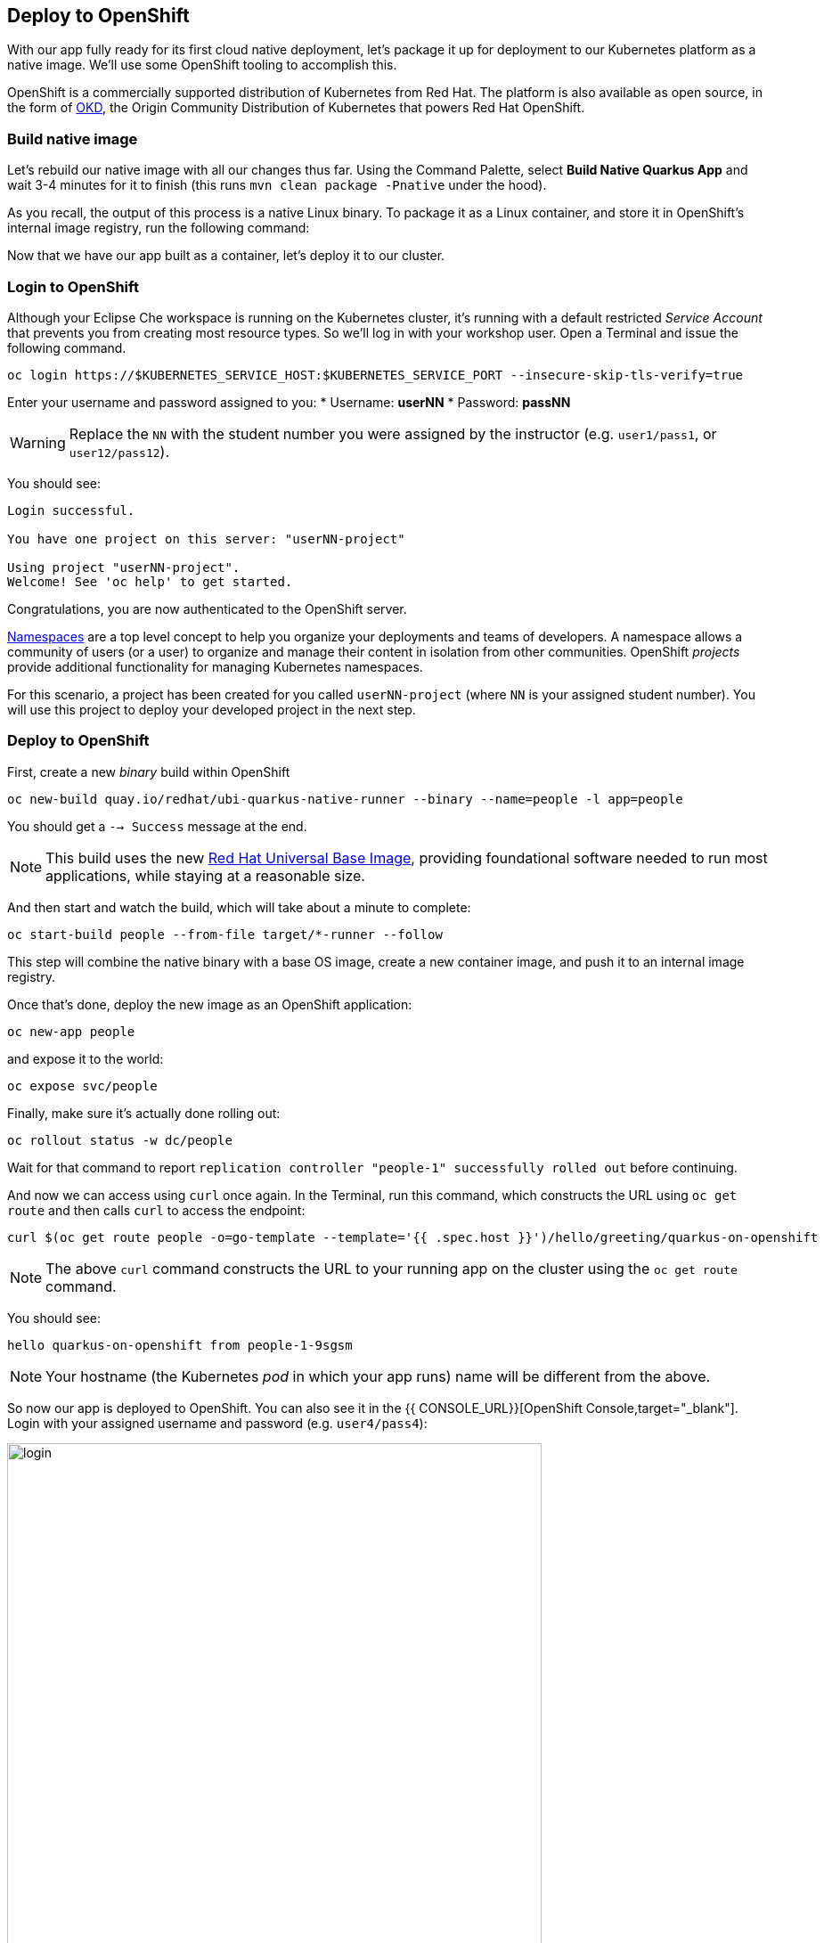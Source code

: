 == Deploy to OpenShift

With our app fully ready for its first cloud native deployment, let's package it up for deployment to our Kubernetes platform as a native image. We'll use some OpenShift tooling to accomplish this.

OpenShift is a commercially supported distribution of Kubernetes from Red Hat. The platform is also available as open source, in the form of https://www.okd.io/[OKD], the Origin Community Distribution of Kubernetes that powers Red Hat OpenShift.

=== Build native image

Let's rebuild our native image with all our changes thus far. Using the Command Palette, select **Build Native Quarkus App** and wait 3-4 minutes for it to finish (this runs `mvn clean package -Pnative` under the hood).

As you recall, the output of this process is a native Linux binary. To package it as a Linux container, and store it in OpenShift's internal image registry, run the following command:

Now that we have our app built as a container, let's deploy it to our cluster.

=== Login to OpenShift

Although your Eclipse Che workspace is running on the Kubernetes cluster, it's running with a default restricted _Service Account_ that prevents you from creating most resource types. So we'll log in with your workshop user. Open a Terminal and issue the following command.

[source, sh, role="copypaste"]
----
oc login https://$KUBERNETES_SERVICE_HOST:$KUBERNETES_SERVICE_PORT --insecure-skip-tls-verify=true
----

Enter your username and password assigned to you:
* Username: **userNN**
* Password: **passNN**

[WARNING]
====
Replace the `NN` with the student number you were assigned by the instructor (e.g. `user1/pass1`, or `user12/pass12`).
====

You should see:

[source, none]
----
Login successful.

You have one project on this server: "userNN-project"

Using project "userNN-project".
Welcome! See 'oc help' to get started.
----

Congratulations, you are now authenticated to the OpenShift server.

https://kubernetes.io/docs/concepts/overview/working-with-objects/namespaces/[Namespaces]
are a top level concept to help you organize your deployments and teams of developers. A
namespace allows a community of users (or a user) to organize and manage
their content in isolation from other communities. OpenShift _projects_ provide additional functionality for managing Kubernetes namespaces.

For this scenario, a project has been created for you called `userNN-project` (where `NN` is your assigned student number). You will use this project to deploy your developed project in the next step.

=== Deploy to OpenShift

First, create a new _binary_ build within OpenShift
[source,sh,role="copypaste"]
----
oc new-build quay.io/redhat/ubi-quarkus-native-runner --binary --name=people -l app=people
----

You should get a `--> Success` message at the end.

[NOTE]
====
This build uses the new https://access.redhat.com/documentation/en-us/red_hat_enterprise_linux_atomic_host/7/html/getting_started_with_containers/using_red_hat_base_container_images_standard_and_minimal[Red Hat Universal Base Image], providing foundational software needed to run most applications, while staying at a reasonable size.
====

And then start and watch the build, which will take about a minute to complete:

[source,sh,role="copypaste"]
----
oc start-build people --from-file target/*-runner --follow
----

This step will combine the native binary with a base OS image, create a new container image, and push it to an internal image registry.

Once that's done, deploy the new image as an OpenShift application:

[source,sh,role="copypaste"]
----
oc new-app people
----

and expose it to the world:

[source,sh,role="copypaste"]
----
oc expose svc/people
----

Finally, make sure it's actually done rolling out:

[source,sh,role="copypaste"]
----
oc rollout status -w dc/people
----

Wait for that command to report `replication controller "people-1" successfully rolled out` before continuing.

And now we can access using `curl` once again. In the Terminal, run this command, which constructs the URL using `oc get route` and then calls `curl` to access the endpoint:

[source,sh,role="copypaste copypaste"]
----
curl $(oc get route people -o=go-template --template='{{ .spec.host }}')/hello/greeting/quarkus-on-openshift
----

[NOTE]
====
The above `curl` command constructs the URL to your running app on the cluster using the `oc get route` command.
====

You should see:

[source,none]
----
hello quarkus-on-openshift from people-1-9sgsm 
----

[NOTE]
====
Your hostname (the Kubernetes _pod_ in which your app runs) name will be different from the above.
====

So now our app is deployed to OpenShift. You can also see it in the {{ CONSOLE_URL}}[OpenShift Console,target="_blank"]. Login with your assigned username and password (e.g. `user4/pass4`):

image::ocplogin.png[login,600]

Once logged in, click on the name of your project (_userNN-project_):

image::ocpproj.png[project,600]

Here is an overview of some of the resources the app is using and a dashboard of statistics. Click on the `1 of 1 pods` to view details about our running pods:

image::pods.png[pods,600]

 Click on the name of the pod to get detailed metrics:

image::container.png[container,600]

There's the Quarkus native app, running with very little memory usage. Click on the **Logs** tab to see the console output from the app:

image::podlogs.png[logs,600]

This is the same output you saw earlier when you ran it "locally" with it's super-fast startup time.

Navigate to _Networking > Routes_. Here you can see the single external route created when you ran the `oc expose` command earlier:

image::route.png[route,600]

You can click on the route link to open up the default Quarkus page that's packaged as part of our workshop application.

# Connect MicroProfile health check

Earlier you implemented a series of MicroProfile health checks. To make OpenShift aware of these available health checks and begin using them, run the following two commands:

[source,sh,role="copypaste"]
----
oc set probe dc/people --readiness --get-url=http://:8080/health/ready
oc set probe dc/people --liveness --get-url=http://:8080/health/live
----

This configures both a _readiness_ probe (is the app initialized and ready to serve requests?) and a _liveness_ probe (is the app still up and ready to serve requests) with default timeouts. OpenShift will not route any traffic to pods that don't respond successfully to these probes. By editing these, it will trigger a new deployment so make sure the app comes up with its new probes in place:

[source,sh,role="copypaste"]
----
oc rollout status -w dc/people
----


## Congratulations!

This step covered the deployment of a native Quarkus application on OpenShift. However, there is much more, and the integration with these cloud native platforms (through health checks, configuration management, and monitoring which we'll cover later) has been tailored to make Quarkus applications execution very smooth.
